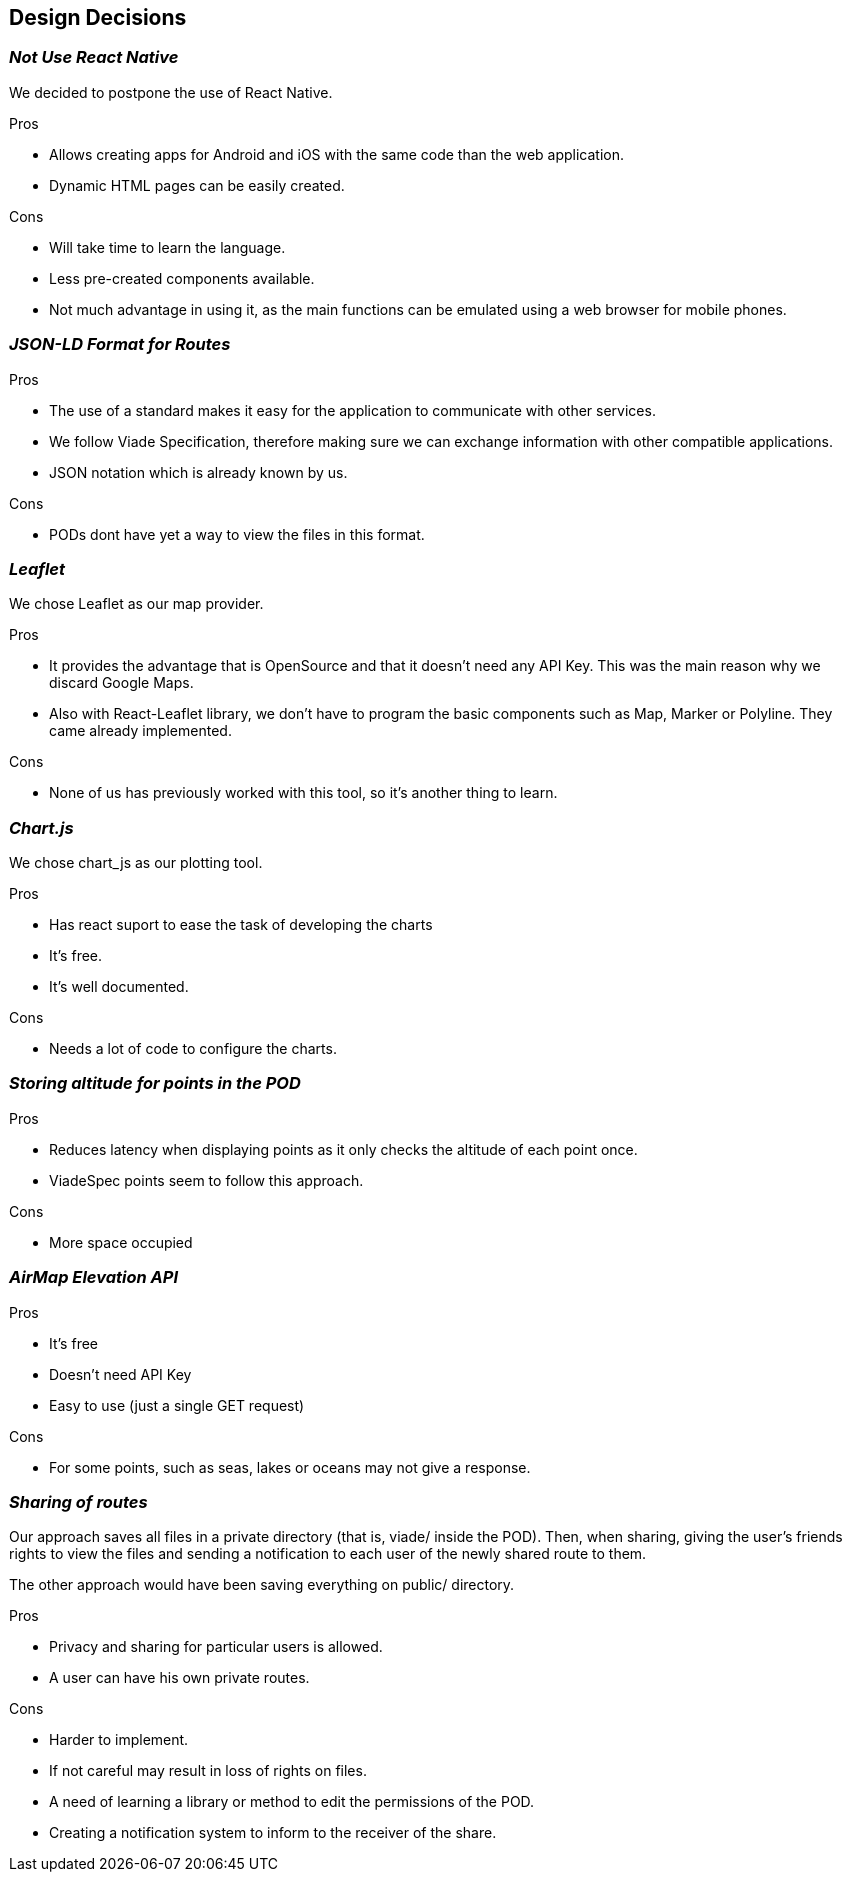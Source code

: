 [[section-design-decisions]]
== Design Decisions

=== _Not Use React Native_

We decided to postpone the use of React Native.

.Pros

* Allows creating apps for Android and iOS with the same code than the web application.
* Dynamic HTML pages can be easily created.

.Cons

* Will take time to learn the language.
* Less pre-created components available.
* Not much advantage in using it, as the main functions can be emulated
using a web browser for mobile phones.


=== _JSON-LD Format for Routes_

.Pros

* The use of a standard makes it easy for the application to communicate with other services.
* We follow Viade Specification, therefore making sure we can exchange information with other compatible applications.
* JSON notation which is already known by us.

.Cons

* PODs dont have yet a way to view the files in this format.

=== _Leaflet_

We chose Leaflet as our map provider.

.Pros

* It provides the advantage that is OpenSource and that it doesn't need any API Key. This
was the main reason why we discard Google Maps.
* Also with React-Leaflet library, we don't have to program the basic components such as
Map, Marker or Polyline. They came already implemented.

.Cons

* None of us has previously worked with this tool, so it's another thing to learn.

=== _Chart.js_

We chose chart_js as our plotting tool. 

.Pros

* Has react suport to ease the task of developing the charts
* It's free.
* It's well documented.

.Cons

* Needs a lot of code to configure the charts.

=== _Storing altitude for points in the POD_

.Pros

* Reduces latency when displaying points as it only checks the altitude of each point once.
* ViadeSpec points seem to follow this approach.

.Cons

* More space occupied

=== _AirMap Elevation API_

.Pros

* It's free
* Doesn't need API Key
* Easy to use (just a single GET request)

.Cons

* For some points, such as seas, lakes or oceans may not give a response.

=== _Sharing of routes_

Our approach saves all files in a private directory (that is, viade/ inside the POD). Then, when sharing, giving the user's friends rights to view the files and sending a notification to each user of the newly shared route to them.

The other approach would have been saving everything on public/ directory.

.Pros

* Privacy and sharing for particular users is allowed.
* A user can have his own private routes.

.Cons

* Harder to implement.
* If not careful may result in loss of rights on files.
* A need of learning a library or method to edit the permissions of the POD.
* Creating a notification system to inform to the receiver of the share.